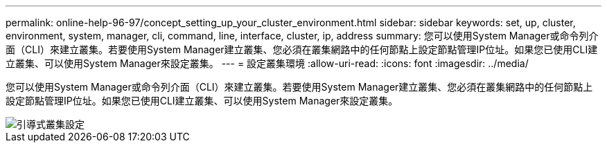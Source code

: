 ---
permalink: online-help-96-97/concept_setting_up_your_cluster_environment.html 
sidebar: sidebar 
keywords: set, up, cluster, environment, system, manager, cli, command, line, interface, cluster, ip, address 
summary: 您可以使用System Manager或命令列介面（CLI）來建立叢集。若要使用System Manager建立叢集、您必須在叢集網路中的任何節點上設定節點管理IP位址。如果您已使用CLI建立叢集、可以使用System Manager來設定叢集。 
---
= 設定叢集環境
:allow-uri-read: 
:icons: font
:imagesdir: ../media/


[role="lead"]
您可以使用System Manager或命令列介面（CLI）來建立叢集。若要使用System Manager建立叢集、您必須在叢集網路中的任何節點上設定節點管理IP位址。如果您已使用CLI建立叢集、可以使用System Manager來設定叢集。

image::../media/guided_cluster_setup.gif[引導式叢集設定]
